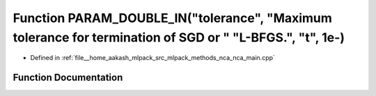 .. _exhale_function_nca__main_8cpp_1a1d02773f1af09fdb0b58a6139052de3d:

Function PARAM_DOUBLE_IN("tolerance", "Maximum tolerance for termination of SGD or " "L-BFGS.", "t", 1e-)
=========================================================================================================

- Defined in :ref:`file__home_aakash_mlpack_src_mlpack_methods_nca_nca_main.cpp`


Function Documentation
----------------------


.. doxygenfunction:: PARAM_DOUBLE_IN("tolerance", "Maximum tolerance for termination of SGD or " "L-BFGS.", "t", 1e-)
